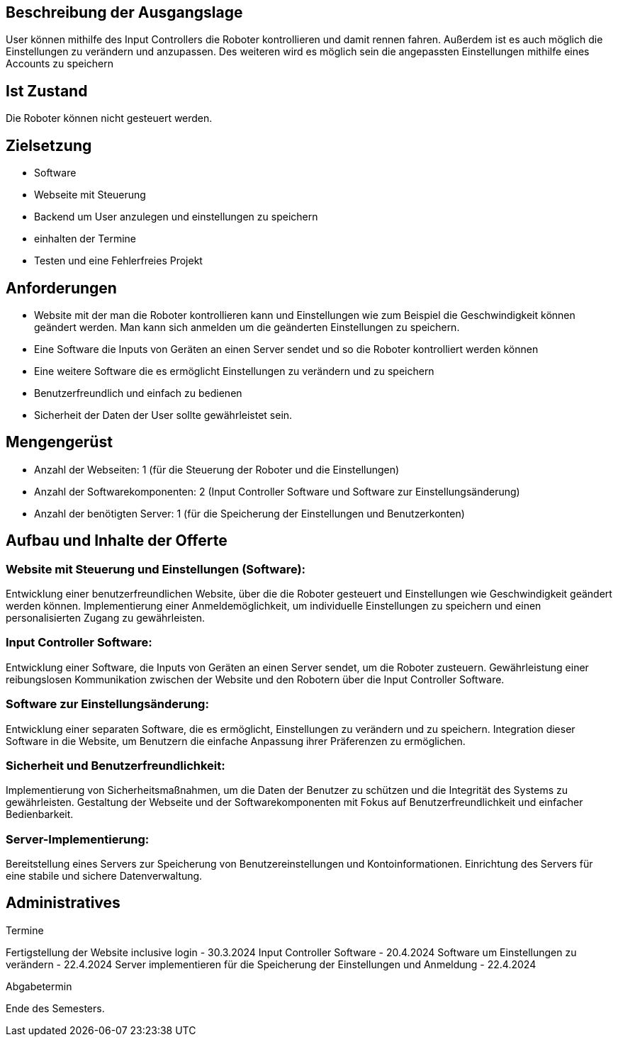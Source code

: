 == Beschreibung der Ausgangslage

User können mithilfe des Input Controllers die Roboter kontrollieren und damit rennen fahren. Außerdem ist es auch möglich die Einstellungen zu verändern und anzupassen. Des weiteren wird es möglich sein die angepassten Einstellungen mithilfe eines Accounts zu speichern

== Ist Zustand

Die Roboter können nicht gesteuert werden.

== Zielsetzung
- Software
- Webseite mit Steuerung
- Backend um User anzulegen und einstellungen zu speichern
- einhalten der Termine
- Testen und eine Fehlerfreies Projekt

== Anforderungen
- Website mit der man die Roboter kontrollieren kann und Einstellungen wie zum Beispiel die Geschwindigkeit können geändert werden. Man kann sich anmelden um die geänderten Einstellungen zu speichern.
- Eine Software die Inputs von Geräten an einen Server sendet und so die Roboter kontrolliert werden können
- Eine weitere Software die es ermöglicht Einstellungen zu verändern und zu speichern
- Benutzerfreundlich und einfach zu bedienen
- Sicherheit der Daten der User sollte gewährleistet sein.

== Mengengerüst

- Anzahl der Webseiten: 1 (für die Steuerung der Roboter und die Einstellungen)
- Anzahl der Softwarekomponenten: 2 (Input Controller Software und Software zur Einstellungsänderung)
- Anzahl der benötigten Server: 1 (für die Speicherung der Einstellungen und Benutzerkonten)

== Aufbau und Inhalte der Offerte

=== Website mit Steuerung und Einstellungen (Software):
Entwicklung einer benutzerfreundlichen Website, über die die Roboter gesteuert und Einstellungen wie Geschwindigkeit geändert werden können.
Implementierung einer Anmeldemöglichkeit, um individuelle Einstellungen zu speichern und einen personalisierten Zugang zu gewährleisten.

=== Input Controller Software:
Entwicklung einer Software, die Inputs von Geräten an einen Server sendet, um die Roboter zusteuern.
Gewährleistung einer reibungslosen Kommunikation zwischen der Website und den Robotern über die Input Controller Software.

=== Software zur Einstellungsänderung:
Entwicklung einer separaten Software, die es ermöglicht, Einstellungen zu verändern und zu speichern.
Integration dieser Software in die Website, um Benutzern die einfache Anpassung ihrer Präferenzen zu ermöglichen.

=== Sicherheit und Benutzerfreundlichkeit:

Implementierung von Sicherheitsmaßnahmen, um die Daten der Benutzer zu schützen und die Integrität des Systems zu gewährleisten.
Gestaltung der Webseite und der Softwarekomponenten mit Fokus auf Benutzerfreundlichkeit und einfacher Bedienbarkeit.

=== Server-Implementierung:
Bereitstellung eines Servers zur Speicherung von Benutzereinstellungen und Kontoinformationen.
Einrichtung des Servers für eine stabile und sichere Datenverwaltung.

== Administratives

====
Termine

Fertigstellung der Website inclusive login - 30.3.2024
Input Controller Software - 20.4.2024
Software um Einstellungen zu verändern - 22.4.2024
Server implementieren für die Speicherung der Einstellungen und Anmeldung - 22.4.2024
====

====
Abgabetermin

Ende des Semesters.
====

